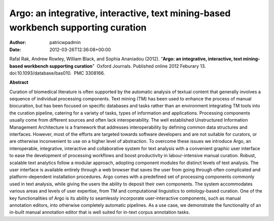 ==================================================================================
Argo: an integrative, interactive, text mining-based workbench supporting curation
==================================================================================

:Author: patricwpadmin
:Date:   2012-03-26T12:36:08+00:00

Rafal Rak, Andrew Rowley, William Black, and Sophia Ananiadou (2012).
“**Argo: an integrative, interactive, text mining-based workbench
supporting curation**”  Oxford Journals. Published online 2012 Feburary
13. doi:10.1093/database/bas010.  PMC 3308166.

**Abstract**

Curation of biomedical literature is often supported by the automatic
analysis of textual content that generally involves a sequence of
individual processing components. Text mining (TM) has been used to
enhance the process of manual biocuration, but has been focused on
specific databases and tasks rather than an environment integrating TM
tools into the curation pipeline, catering for a variety of tasks, types
of information and applications. Processing components usually come from
different sources and often lack interoperability. The well established
Unstructured Information Management Architecture is a framework that
addresses interoperability by defining common data structures and
interfaces. However, most of the efforts are targeted towards software
developers and are not suitable for curators, or are otherwise
inconvenient to use on a higher level of abstraction. To overcome these
issues we introduce Argo, an interoperable, integrative, interactive and
collaborative system for text analysis with a convenient graphic user
interface to ease the development of processing workflows and boost
productivity in labour-intensive manual curation. Robust, scalable text
analytics follow a modular approach, adopting component modules for
distinct levels of text analysis. The user interface is available
entirely through a web browser that saves the user from going through
often complicated and platform-dependent installation procedures. Argo
comes with a predefined set of processing components commonly used in
text analysis, while giving the users the ability to deposit their own
components. The system accommodates various areas and levels of user
expertise, from TM and computational linguistics to ontology-based
curation. One of the key functionalities of Argo is its ability to
seamlessly incorporate user-interactive components, such as manual
annotation editors, into otherwise completely automatic pipelines. As a
use case, we demonstrate the functionality of an in-built manual
annotation editor that is well suited for in-text corpus annotation
tasks.
